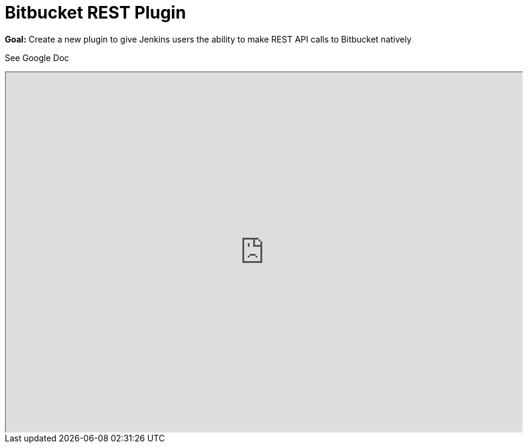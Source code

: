 = Bitbucket REST Plugin

*Goal:*  Create a new plugin to give Jenkins users the ability to make REST API calls to Bitbucket natively










See Google Doc
++++
<iframe src="https://docs.google.com/document/d/191aCm6zNLJxItQ5ebOKht3Ov46yqfZ73GlnvYiLOFTk" width="100%" height="600px"></iframe>
++++